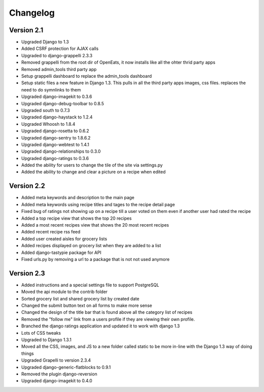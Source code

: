 Changelog
==========

Version 2.1
--------------
* Upgraded Django to 1.3
* Added CSRF protection for AJAX calls
* Upgraded to django-grappelli 2.3.3
* Removed grappelli from the root dir of OpenEats, it now installs like all the ohter thrid party apps
* Removed admin_tools third party app
* Setup grappelli dashboard to replace the admin_tools dashboard
* Setup static files a new feature in Django 1.3. This pulls in all the third party apps images, css files.
  replaces the need to do symnlinks to them
* Upgraded django-imagekit to 0.3.6
* Upgraded django-debug-toolbar to 0.8.5
* Upgraded south to 0.7.3
* Upgraded django-haystack to 1.2.4
* Upgraded Whoosh to 1.8.4
* Upgraded django-rosetta to 0.6.2
* Upgraded django-sentry to 1.8.6.2
* Upgraded django-webtest to 1.4.1
* Upgraded django-relationships to 0.3.0
* Upgraded django-ratings to 0.3.6
* Added the ability for users to change the tile of the site via settings.py
* Added the ability to change and clear a picture on a recipe when edited

Version 2.2
--------------
* Added meta keywords and description to the main page
* Added meta keywords using recipe titles and tages to the recipe detail page
* Fixed bug of ratings not showing up on a recipe till a user voted on them even if another user had rated the recipe
* Added a top recipe view that shows the top 20 recipes
* Added a most recent recipes view that shows the 20 most recent recipes
* Added recent recipe rss feed
* Added user created aisles for grocery lists
* Added recipes displayed on grocery list when they are added to a list
* Added django-tastypie package for API
* Fixed urls.py by removing a url to a package that is not not used anymore

Version 2.3
--------------
* Added instructions and a special settings file to support PostgreSQL
* Moved the api module to the contrib folder
* Sorted grocery list and shared grocery list by created date
* Changed the submit button text on all forms to make more sense
* Changed the design of the title bar that is found above all the category list of recipes
* Removed the "follow me" link from a users profile if they are viewing their own profile.
* Branched the django ratings application and updated it to work with django 1.3
* Lots of CSS tweaks
* Upgraded to Django 1.3.1
* Moved all the CSS, images, and JS to a new folder called static to be more in-line with the Django 1.3 way of doing things
* Upgraded Grapelli to version 2.3.4
* Upgraded django-generic-flatblocks to 0.9.1
* Removed the plugin django-reversion 
* Upgraded django-imagekit to 0.4.0

